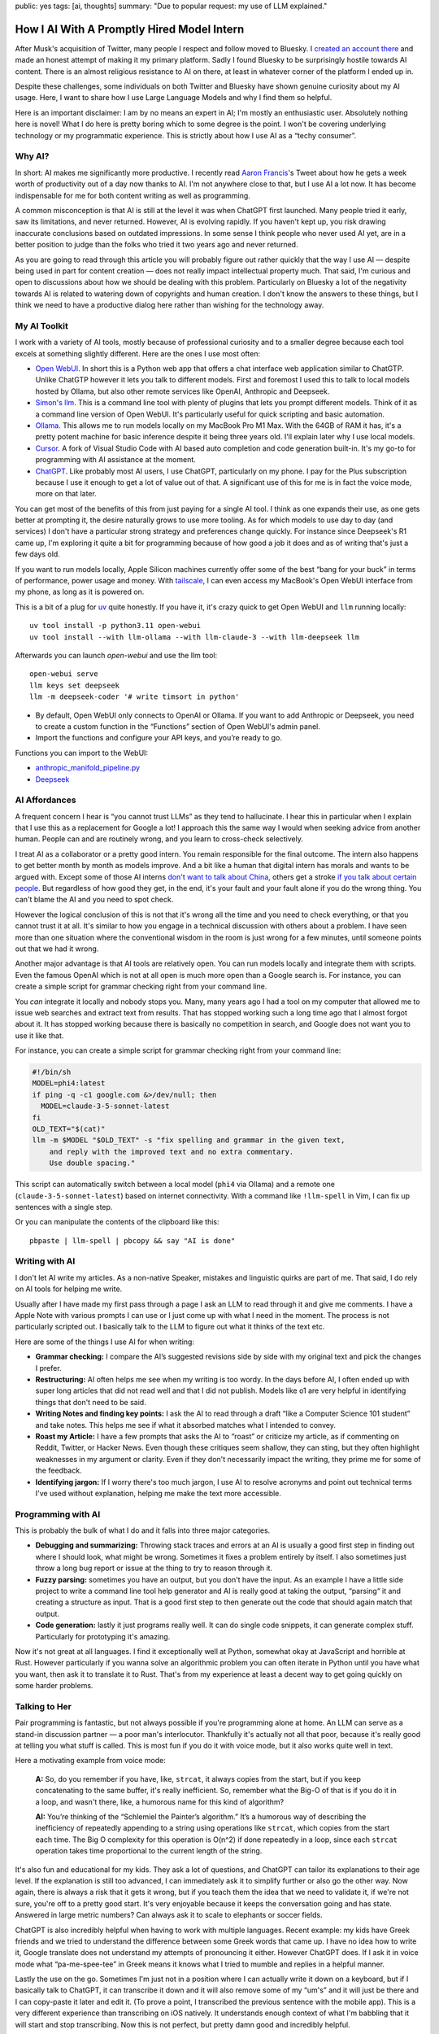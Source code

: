 public: yes
tags: [ai, thoughts]
summary: "Due to popular request: my use of LLM explained."

How I AI With A Promptly Hired Model Intern
===========================================

After Musk's acquisition of Twitter, many people I respect and follow
moved to Bluesky.  I `created an account there
<https://bsky.app/profile/mitsuhiko.at>`__ and made an honest attempt of
making it my primary platform.  Sadly I found Bluesky to be surprisingly
hostile towards AI content.  There is an almost religious resistance to AI
on there, at least in whatever corner of the platform I ended up in.

Despite these challenges, some individuals on both Twitter and Bluesky
have shown genuine curiosity about my AI usage.  Here, I want to share how
I use Large Language Models and why I find them so helpful.

Here is an important disclaimer: I am by no means an expert in AI; I'm
mostly an enthusiastic user.  Absolutely nothing here is novel!  What I do
here is pretty boring which to some degree is the point.  I won't be
covering underlying technology or my programmatic experience.  This is
strictly about how I use AI as a “techy consumer”.

Why AI?
-------

In short: AI makes me significantly more productive.  I recently read
`Aaron Francis <https://x.com/aarondfrancis/>`__'s Tweet about how he gets
a week worth of productivity out of a day now thanks to AI.  I'm not
anywhere close to that, but I use AI a lot now.  It has become
indispensable for me for both content writing as well as programming.

A common misconception is that AI is still at the level it was when
ChatGPT first launched.  Many people tried it early, saw its limitations,
and never returned.  However, AI is evolving rapidly. If you haven't kept
up, you risk drawing inaccurate conclusions based on outdated impressions.
In some sense I think people who never used AI yet, are in a better
position to judge than the folks who tried it two years ago and never
returned.

As you are going to read through this article you will probably figure out
rather quickly that the way I use AI — despite being used in part for
content creation — does not really impact intellectual property much.
That said, I'm curious and open to discussions about how we should be
dealing with this problem.  Particularly on Bluesky a lot of the
negativity towards AI is related to watering down of copyrights and human
creation.  I don't know the answers to these things, but I think we need
to have a productive dialog here rather than wishing for the technology
away.

My AI Toolkit
-------------

I work with a variety of AI tools, mostly because of professional
curiosity and to a smaller degree because each tool excels at something
slightly different.  Here are the ones I use most often:

* `Open WebUI <https://openwebui.com/>`__.  In short this is a Python web
  app that offers a chat interface web application similar to ChatGTP.
  Unlike ChatGTP however it lets you talk to different models.  First and
  foremost I used this to talk to local models hosted by Ollama, but also
  other remote services like OpenAI, Anthropic and Deepseek.

* `Simon's llm <https://github.com/simonw/llm>`__.  This is a command line
  tool with plenty of plugins that lets you prompt different models.  Think
  of it as a command line version of Open WebUI.  It's particularly useful
  for quick scripting and basic automation.

* `Ollama <https://ollama.com/>`__.  This allows me to run models locally
  on my MacBook Pro M1 Max.  With the 64GB of RAM it has, it's a pretty
  potent machine for basic inference despite it being three years old.
  I'll explain later why I use local models.

* `Cursor <https://www.cursor.com/>`__.  A fork of Visual Studio Code with AI
  based auto completion and code generation built-in.  It's my go-to for
  programming with AI assistance at the moment.

* `ChatGPT <https://chatgpt.com/>`__.  Like probably most AI users, I use
  ChatGPT, particularly on my phone.  I pay for the Plus subscription
  because I use it enough to get a lot of value out of that.  A
  significant use of this for me is in fact the voice mode, more on that
  later.

You can get most of the benefits of this from just paying for a single AI
tool.  I think as one expands their use, as one gets better at prompting
it, the desire naturally grows to use more tooling.  As for which models
to use day to day (and services) I don't have a particular strong strategy
and preferences change quickly.  For instance since Deepseek's R1 came up,
I'm exploring it quite a bit for programming because of how good a job it
does and as of writing that's just a few days old.

If you want to run models locally, Apple Silicon machines currently offer
some of the best “bang for your buck” in terms of performance, power
usage and money.  With `tailscale <https://tailscale.com/>`__, I can even
access my MacBook's Open WebUI interface from my phone, as long as it is
powered on.

.. raw:: html

    <details>
      <summary>Guide for installing llm and Open WebUI</summary>

This is a bit of a plug for `uv <https://docs.astral.sh/uv/>`__ quite
honestly.  If you have it, it's crazy quick to get Open WebUI and ``llm``
running locally::

    uv tool install -p python3.11 open-webui
    uv tool install --with llm-ollama --with llm-claude-3 --with llm-deepseek llm

Afterwards you can launch `open-webui` and use the llm tool::

    open-webui serve
    llm keys set deepseek
    llm -m deepseek-coder '# write timsort in python'

* By default, Open WebUI only connects to OpenAI or Ollama. If you want to
  add Anthropic or Deepseek, you need to create a custom function in the
  “Functions” section of Open WebUI's admin panel.

* Import the functions and configure your API keys, and you’re ready to go.

Functions you can import to the WebUI:

* `anthropic_manifold_pipeline.py <https://openwebui.com/f/justinrahb/anthropic>`__
* `Deepseek <https://openwebui.com/f/xgawatt/DeepseekAPI>`__

.. raw:: html

    </details>

AI Affordances
--------------

A frequent concern I hear is “you cannot trust LLMs” as they tend to
hallucinate.  I hear this in particular when I explain that I use this as
a replacement for Google a lot!  I approach this the same way I would when
seeking advice from another human.  People can and are routinely wrong,
and you learn to cross-check selectively.

I treat AI as a collaborator or a pretty good intern.  You remain
responsible for the final outcome.  The intern also happens to get better
month by month as models improve.  And a bit like a human that digital
intern has morals and wants to be argued with.  Except some of those AI
interns `don't want to talk about China
<https://www.reddit.com/r/LocalLLaMA/comments/187oidh/deepseek_coder_7b_33b_thinks_its_trained_by_openai/>`__,
others get a stroke `if you talk about certain people
<https://www.reddit.com/r/ChatGPT/comments/1h3rz4l/david_mayer_is_not_the_only_one_jonathan_zittrain/>`__.
But regardless of how good they get, in the end, it's your fault and your
fault alone if you do the wrong thing.  You can't blame the AI and you
need to spot check.

However the logical conclusion of this is not that it's wrong all the time
and you need to check everything, or that you cannot trust it at all.
It's similar to how you engage in a technical discussion with others about
a problem.  I have seen more than one situation where the conventional
wisdom in the room is just wrong for a few minutes, until someone points
out that we had it wrong.

Another major advantage is that AI tools are relatively open.  You can run
models locally and integrate them with scripts.  Even the famous OpenAI
which is not at all open is much more open than a Google search is.  For
instance, you can create a simple script for grammar checking right from
your command line.

You *can* integrate it locally and nobody stops you.  Many, many years ago
I had a tool on my computer that allowed me to issue web searches and
extract text from results.  That has stopped working such a long time ago
that I almost forgot about it.  It has stopped working because there is
basically no competition in search, and Google does not want you to use it
like that.

For instance, you can create a simple script for grammar checking right
from your command line:

.. sourcecode:: bash

    #!/bin/sh
    MODEL=phi4:latest
    if ping -q -c1 google.com &>/dev/null; then
      MODEL=claude-3-5-sonnet-latest
    fi
    OLD_TEXT="$(cat)"
    llm -m $MODEL "$OLD_TEXT" -s "fix spelling and grammar in the given text,
        and reply with the improved text and no extra commentary.
        Use double spacing."

This script can automatically switch between a local model (``phi4`` via
Ollama) and a remote one (``claude-3-5-sonnet-latest``) based on internet
connectivity.  With a command like ``!llm-spell`` in Vim, I can fix up
sentences with a single step.

Or you can manipulate the contents of the clipboard like this::

    pbpaste | llm-spell | pbcopy && say "AI is done"

Writing with AI
---------------

I don't let AI write my articles.  As a non-native Speaker, mistakes and
linguistic quirks are part of me.  That said, I do rely on AI tools for
helping me write.

Usually after I have made my first pass through a page I ask an LLM to
read through it and give me comments.  I have a Apple Note with various
prompts I can use or I just come up with what I need in the moment.  The
process is not particularly scripted out.  I basically talk to the LLM to
figure out what it thinks of the text etc.

Here are some of the things I use AI for when writing:

*   **Grammar checking:** I compare the AI’s suggested revisions side by
    side with my original text and pick the changes I prefer.

*   **Restructuring:** AI often helps me see when my writing is too wordy.
    In the days before AI, I often ended up with super long articles that
    did not read well and that I did not publish.  Models like o1 are very
    helpful in identifying things that don't need to be said.

*   **Writing Notes and finding key points:** I ask the AI to read through
    a draft “like a Computer Science 101 student” and take notes. This
    helps me see if what it absorbed matches what I intended to convey.

*   **Roast my Article:**  I have a few prompts that asks the AI to
    “roast” or criticize my article, as if commenting on Reddit, Twitter,
    or Hacker News.  Even though these critiques seem shallow, they can
    sting, but they often highlight weaknesses in my argument or clarity.
    Even if they don't necessarily impact the writing, they prime me for
    some of the feedback.

*   **Identifying jargon:** If I worry there's too much jargon, I use AI to
    resolve acronyms and point out technical terms I've used without
    explanation, helping me make the text more accessible.

Programming with AI
-------------------

This is probably the bulk of what I do and it falls into three major
categories.

*   **Debugging and summarizing:** Throwing stack traces and errors at an
    AI is usually a good first step in finding out where I should look,
    what might be wrong.  Sometimes it fixes a problem entirely by itself.
    I also sometimes just throw a long bug report or issue at the thing to
    try to reason through it.

*   **Fuzzy parsing:** sometimes you have an output, but you don't
    have the input.  As an example I have a little side project to write a
    command line tool help generator and AI is really good at taking the
    output, “parsing“ it and creating a structure as input.  That is a
    good first step to then generate out the code that should again match
    that output.

*   **Code generation:** lastly it just programs really well.  It can do
    single code snippets, it can generate complex stuff.  Particularly for
    prototyping it's amazing.

Now it's not great at all languages.  I find it exceptionally well at
Python, somewhat okay at JavaScript and horrible at Rust.  However
particularly if you wanna solve an algorithmic problem you can often
iterate in Python until you have what you want, then ask it to translate
it to Rust.  That's from my experience at least a decent way to get going
quickly on some harder problems.

Talking to Her
--------------

Pair programming is fantastic, but not always possible if you're
programming alone at home.  An LLM can serve as a stand-in discussion
partner — a poor man's interlocutor.  Thankfully it's actually not all
that poor, because it's really good at telling you what stuff is called.
This is most fun if you do it with voice mode, but it also works quite
well in text.

Here a motivating example from voice mode:

    **A:** So, do you remember if you have, like, ``strcat``, it always copies from
    the start, but if you keep concatenating to the same buffer, it's really
    inefficient. So, remember what the Big-O of that is if you do it in a loop,
    and wasn't there, like, a humorous name for this kind of algorithm?

    **AI:** You’re thinking of the “Schlemiel the Painter’s algorithm.” It’s a
    humorous way of describing the inefficiency of repeatedly appending to a
    string using operations like ``strcat``, which copies from the start each
    time. The Big O complexity for this operation is O(n^2) if done repeatedly
    in a loop, since each ``strcat`` operation takes time proportional to the
    current length of the string.

It's also fun and educational for my kids.  They ask a lot of questions,
and ChatGPT can tailor its explanations to their age level.  If the
explanation is still too advanced, I can immediately ask it to simplify
further or also go the other way.  Now again, there is always a risk that
it gets it wrong, but if you teach them the idea that we need to validate
it, if we're not sure, you're off to a pretty good start.  It's very
enjoyable because it keeps the conversation going and has state.  Answered
in large metric numbers?  Can always ask it to scale to elephants or
soccer fields.

ChatGPT is also incredibly helpful when having to work with multiple
languages.  Recent example: my kids have Greek friends and we tried to
understand the difference between some Greek words that came up.  I have
no idea how to write it, Google translate does not understand my attempts
of pronouncing it either.  However ChatGPT does.  If I ask it in voice
mode what “pa-me-spee-tee” in Greek means it knows what I tried to mumble
and replies in a helpful manner.

Lastly the use on the go.  Sometimes I'm just not in a position where I
can actually write it down on a keyboard, but if I basically talk to
ChatGPT, it can transcribe it down and it will also remove some of my
“um's” and it will just be there and I can copy-paste it later and edit
it.  (To prove a point, I transcribed the previous sentence with the
mobile app).  This is a very different experience than transcribing on iOS
natively.  It understands enough context of what I'm babbling that it will
start and stop transcribing.  Now this is not perfect, but pretty damn
good and incredibly helpful.

The multilingual aspect is particularly helpful because our family is
multilingual.  Being able to fluidly switch between German, Russian and
English is such a refreshing experience.

No Slop
-------

I mentioned earlier that I don't let LLM write my texts.  I also don't use
AI to make illustrations though I have in the past.  The reason is that
there is a certain style that goes with this, which is just incredibly
off-putting.  This noticeably AI generated, and typically quite
low-quality content, is called “AI slop” and I personally respond really
badly to it.  When someone throws me a pull request, an email or a text
message that is obviously AI generated without disclosing this, I
immediately have a very low opinion on them.

Slop like hallucinations are a problem, but they are only a problem if you
don't use your brain.  Even the worst slop can be the foundation of
really good content.  I'm a horrible artist, but I can use Illustrator.
Even an AI slop image can help me trace the person in the pose I wanted.
Likewise you can throw your notes into a document and let the AI imagine a
story around it.  You probably can't use that story right away, but you
can use it as potential inspiration.

Final Thoughts
--------------

AI tools, at their best, feel less like disruptive and dark magic and more
like a natural extension of the creative process.  At least if you see it
as a curious collaborator.  My approach isn't about outsourcing thinking,
but augmenting it: using LLMs to accelerate grunt work, untangle mental
knots, and prototype ideas faster.  Skepticism is healthy, but dismissing
AI outright risks missing its potential as a multiplier for those willing
to engage critically.
